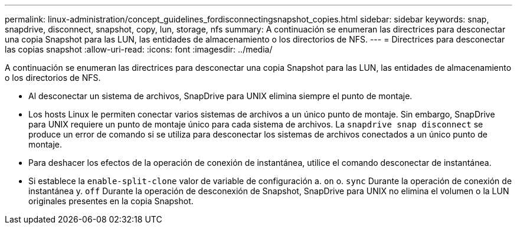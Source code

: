---
permalink: linux-administration/concept_guidelines_fordisconnectingsnapshot_copies.html 
sidebar: sidebar 
keywords: snap, snapdrive, disconnect, snapshot, copy, lun, storage, nfs 
summary: A continuación se enumeran las directrices para desconectar una copia Snapshot para las LUN, las entidades de almacenamiento o los directorios de NFS. 
---
= Directrices para desconectar las copias snapshot
:allow-uri-read: 
:icons: font
:imagesdir: ../media/


[role="lead"]
A continuación se enumeran las directrices para desconectar una copia Snapshot para las LUN, las entidades de almacenamiento o los directorios de NFS.

* Al desconectar un sistema de archivos, SnapDrive para UNIX elimina siempre el punto de montaje.
* Los hosts Linux le permiten conectar varios sistemas de archivos a un único punto de montaje. Sin embargo, SnapDrive para UNIX requiere un punto de montaje único para cada sistema de archivos. La `snapdrive snap disconnect` se produce un error de comando si se utiliza para desconectar los sistemas de archivos conectados a un único punto de montaje.
* Para deshacer los efectos de la operación de conexión de instantánea, utilice el comando desconectar de instantánea.
* Si establece la `enable-split-clone` valor de variable de configuración a. `on` o. `sync` Durante la operación de conexión de instantánea y. `off` Durante la operación de desconexión de Snapshot, SnapDrive para UNIX no elimina el volumen o la LUN originales presentes en la copia Snapshot.

